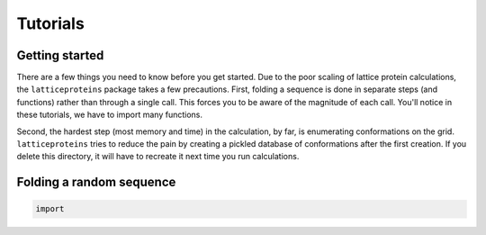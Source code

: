 Tutorials
=========

Getting started
---------------
There are a few things you need to know before you get started. Due to the
poor scaling of lattice protein calculations, the ``latticeproteins`` package takes
a few precautions. First, folding a sequence is done in separate steps (and functions) rather than
through a single call. This forces you to be aware of the magnitude of each call.
You'll notice in these tutorials, we have to import many functions.

Second, the hardest step (most memory and time) in the calculation, by far, is enumerating conformations on
the grid. ``latticeproteins`` tries to reduce the pain by creating a pickled
database of conformations after the first creation. If you delete this directory,
it will have to recreate it next time you run calculations.

Folding a random sequence
-------------------------



.. code-block:: python

    import
